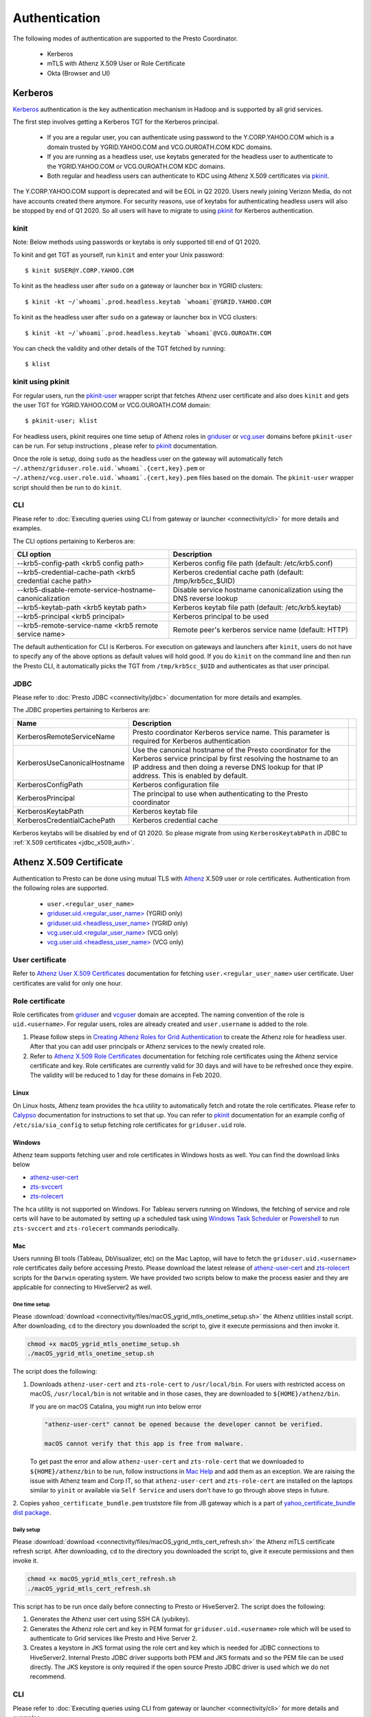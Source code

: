 Authentication
##############

The following modes of authentication are supported to the Presto Coordinator.

  - Kerberos
  - mTLS with Athenz X.509 User or Role Certificate
  - Okta (Browser and UI)

Kerberos
********

`Kerberos <https://en.wikipedia.org/wiki/Kerberos_(protocol)>`_ authentication is
the key authentication mechanism in Hadoop and is supported by all grid services.

The first step involves getting a Kerberos TGT for the Kerberos principal.

   - If you are a regular user, you can authenticate using password to the Y.CORP.YAHOO.COM which is a domain trusted by YGRID.YAHOO.COM and VCG.OUROATH.COM KDC domains.
   - If you are running as a headless user, use keytabs generated for the headless user to authenticate to the YGRID.YAHOO.COM or VCG.OUROATH.COM KDC domains.
   - Both regular and headless users can authenticate to KDC using Athenz X.509 certificates via `pkinit <https://yo/pkinit>`_.

The Y.CORP.YAHOO.COM support is deprecated and will be EOL in Q2 2020. Users newly
joining Verizon Media, do not have accounts created there anymore. For security reasons,
use of keytabs for authenticating headless users will also be stopped by end of Q1 2020. So all users
will have to migrate to using `pkinit <https://yo/pkinit>`_ for Kerberos authentication.

kinit
=====

Note: Below methods using passwords or keytabs is only supported till end of Q1 2020.

To kinit and get TGT as yourself, run ``kinit`` and enter your Unix password::

       $ kinit $USER@Y.CORP.YAHOO.COM

To kinit as the headless user after ``sudo`` on a gateway or launcher box in YGRID clusters::

       $ kinit -kt ~/`whoami`.prod.headless.keytab `whoami`@YGRID.YAHOO.COM

To kinit as the headless user after ``sudo`` on a gateway or launcher box in VCG clusters::

       $ kinit -kt ~/`whoami`.prod.headless.keytab `whoami`@VCG.OUROATH.COM

You can check the validity and other details of the TGT fetched by running::

       $ klist

kinit using pkinit
==================

For regular users, run the `pkinit-user <https://docs.google.com/document/d/1Xtxahbf0Z9m9fGUHQVj4IItEElex024aR-TaETPmSx0/edit#heading=h.vjyhzksc16rt>`_
wrapper script that fetches Athenz user certificate and also does ``kinit`` and gets the user TGT for YGRID.YAHOO.COM or VCG.OUROATH.COM domain::

       $ pkinit-user; klist

For headless users, pkinit requires one time setup of Athenz roles in
`griduser <https://ui.athenz.ouroath.com/athenz/domain/griduser/role>`_ or
`vcg.user <https://ui.athenz.ouroath.com/athenz/domain/vcg.user/role>`_ domains before ``pkinit-user`` can be run.
For setup instructions , please refer to
`pkinit <https://docs.google.com/document/d/1Xtxahbf0Z9m9fGUHQVj4IItEElex024aR-TaETPmSx0/edit#heading=h.4sc36kaimeaw>`_ documentation.

Once the role is setup, doing ``sudo`` as the headless user on the gateway will automatically fetch ``~/.athenz/griduser.role.uid.`whoami`.{cert,key}.pem`` or ``~/.athenz/vcg.user.role.uid.`whoami`.{cert,key}.pem`` files based on the domain.
The ``pkinit-user`` wrapper script should then be run to do ``kinit``.

CLI
===

Please refer to :doc:`Executing queries using CLI from gateway or launcher <connectivity/cli>` for more details and examples.

The CLI options pertaining to Kerberos are:

+-----------------------------------------------------------+------------------------------------------------------------------------+
| CLI option                                                | Description                                                            |
+===========================================================+========================================================================+
| --krb5-config-path <krb5 config path>                     | Kerberos config file path (default: /etc/krb5.conf)                    |
+-----------------------------------------------------------+------------------------------------------------------------------------+
| --krb5-credential-cache-path <krb5 credential cache path> | Kerberos credential cache path (default: /tmp/krb5cc_$UID)             |
+-----------------------------------------------------------+------------------------------------------------------------------------+
| --krb5-disable-remote-service-hostname-canonicalization   | Disable service hostname canonicalization using the DNS reverse lookup |
+-----------------------------------------------------------+------------------------------------------------------------------------+
| --krb5-keytab-path <krb5 keytab path>                     | Kerberos keytab file path (default: /etc/krb5.keytab)                  |
+-----------------------------------------------------------+------------------------------------------------------------------------+
| --krb5-principal <krb5 principal>                         | Kerberos principal to be used                                          |
+-----------------------------------------------------------+------------------------------------------------------------------------+
| --krb5-remote-service-name <krb5 remote service name>     | Remote peer's kerberos service name (default: HTTP)                    |
+-----------------------------------------------------------+------------------------------------------------------------------------+

The default authentication for CLI is Kerberos. For execution on gateways and launchers
after ``kinit``, users do not have to specify any of the above options as default values will hold good.
If you do ``kinit`` on the command line and then run the Presto CLI, it
automatically picks the TGT from ``/tmp/krb5cc_$UID`` and authenticates as that user principal.

JDBC
====

Please refer to :doc:`Presto JDBC <connectivity/jdbc>` documentation for more details and examples.

The JDBC properties pertaining to Kerberos are:

+------------------------------+-------------------------------------------------------------------------------------------------------------------------------------------------------------------------------------------------------------------------------+-+
| Name                         | Description                                                                                                                                                                                                                   | |
+==============================+===============================================================================================================================================================================================================================+=+
| KerberosRemoteServiceName    | Presto coordinator Kerberos service name. This parameter is required for Kerberos authentication                                                                                                                              | |
+------------------------------+-------------------------------------------------------------------------------------------------------------------------------------------------------------------------------------------------------------------------------+-+
| KerberosUseCanonicalHostname | Use the canonical hostname of the Presto coordinator for the Kerberos service principal by first resolving the hostname to an IP address and then doing a reverse DNS lookup for that IP address. This is enabled by default. | |
+------------------------------+-------------------------------------------------------------------------------------------------------------------------------------------------------------------------------------------------------------------------------+-+
| KerberosConfigPath           | Kerberos configuration file                                                                                                                                                                                                   | |
+------------------------------+-------------------------------------------------------------------------------------------------------------------------------------------------------------------------------------------------------------------------------+-+
| KerberosPrincipal            | The principal to use when authenticating to the Presto coordinator                                                                                                                                                            | |
+------------------------------+-------------------------------------------------------------------------------------------------------------------------------------------------------------------------------------------------------------------------------+-+
| KerberosKeytabPath           | Kerberos keytab file                                                                                                                                                                                                          | |
+------------------------------+-------------------------------------------------------------------------------------------------------------------------------------------------------------------------------------------------------------------------------+-+
| KerberosCredentialCachePath  | Kerberos credential cache                                                                                                                                                                                                     | |
+------------------------------+-------------------------------------------------------------------------------------------------------------------------------------------------------------------------------------------------------------------------------+-+


Kerberos keytabs will be disabled by end of Q1 2020. So please migrate from using
``KerberosKeytabPath`` in JDBC to :ref:`X.509 certificates <jdbc_x509_auth>`.

.. _x509_auth:

Athenz X.509 Certificate
************************

Authentication to Presto can be done using mutual TLS with
`Athenz <https://git.ouroath.com/pages/athens/athenz-guide>`_ X.509 user or role certificates.
Authentication from the following roles are supported.

  - ``user.<regular_user_name>``
  - `griduser.uid.<regular_user_name> <https://ui.athenz.ouroath.com/athenz/domain/griduser/role>`_ (YGRID only)
  - `griduser.uid.<headless_user_name> <https://ui.athenz.ouroath.com/athenz/domain/griduser/role>`_ (YGRID only)
  - `vcg.user.uid.<regular_user_name> <https://ui.athenz.ouroath.com/athenz/domain/vcg.user/role>`_ (VCG only)
  - `vcg.user.uid.<headless_user_name> <https://ui.athenz.ouroath.com/athenz/domain/vcg.user/role>`_ (VCG only)

User certificate
================
Refer to `Athenz User X.509 Certificates <https://git.ouroath.com/pages/athens/athenz-guide/user_x509_credentials>`_
documentation for fetching ``user.<regular_user_name>`` user certificate. User certificates are valid for only one hour.

Role certificate
================
Role certificates from `griduser <https://ui.athenz.ouroath.com/athenz/domain/griduser/role>`_ and
`vcguser <https://ui.athenz.ouroath.com/athenz/domain/vcg.user/role>`_ domain are accepted. The naming convention of the role is ``uid.<username>``.
For regular users, roles are already created and ``user.username`` is added to the role.

1. Please follow steps in
   `Creating Athenz Roles for Grid Authentication <https://docs.google.com/document/d/1fUziPmsB-QALJtqQ6QZ9xf18n6mLOqRHasR9Ru7hXMg/edit>`_
   to create the Athenz role for headless user.
   After that you can add user principals or Athenz services to the newly created role.
2. Refer to `Athenz X.509 Role Certificates <https://git.ouroath.com/pages/athens/athenz-guide/zts_rolecert>`_
   documentation for fetching role certificates using the Athenz service certificate and key.
   Role certificates are currently valid for 30 days and will have to be refreshed once they expire.
   The validity will be reduced to 1 day for these domains in Feb 2020.

Linux
-----
On Linux hosts, Athenz team provides the ``hca`` utility to automatically fetch and rotate the role certificates.
Please refer to `Calypso <https://git.ouroath.com/pages/athens/calypso-guide/role_certs/>`_ documentation for instructions to set that up.
You can refer to `pkinit <https://docs.google.com/document/d/1Xtxahbf0Z9m9fGUHQVj4IItEElex024aR-TaETPmSx0/edit#heading=h.wlol3rcp9417>`_
documentation for an example config of ``/etc/sia/sia_config`` to setup fetching role certificates for ``griduser.uid`` role.

Windows
-------
Athenz team supports fetching user and role certificates in Windows hosts as well.
You can find the download links below

- `athenz-user-cert <https://artifactory.ouroath.com/artifactory/simple/core-tech/releases/athenz-user-cert/1.4.6/Windows/>`_
- `zts-svccert <https://artifactory.ouroath.com/artifactory/simple/core-tech/releases/zts-svccert/1.16/Windows/>`_
- `zts-rolecert <https://artifactory.ouroath.com/artifactory/simple/core-tech/releases/zts-rolecert/1.16/Windows/>`_

The ``hca`` utility is not supported on Windows. For Tableau servers running on Windows,
the fetching of service and role certs will have to be automated by setting up
a scheduled task using `Windows Task Scheduler <https://docs.microsoft.com/en-us/windows/win32/taskschd/task-scheduler-start-page>`_
or `Powershell <https://docs.microsoft.com/en-us/windows/win32/taskschd/schtasks>`_
to run ``zts-svccert`` and ``zts-rolecert`` commands periodically.

Mac
---
Users running BI tools (Tableau, DbVisualizer, etc) on the Mac Laptop, will have to fetch the ``griduser.uid.<username>``
role certificates daily before accessing Presto. Please download the latest release of `athenz-user-cert <https://artifactory.ouroath.com/artifactory/simple/core-tech/releases/athenz-user-cert/>`_
and `zts-rolecert <https://artifactory.ouroath.com/artifactory/simple/core-tech/releases/zts-rolecert/>`_ scripts for the ``Darwin`` operating system.
We have provided two scripts below to make the process easier and they are applicable for connecting to HiveServer2 as well.

.. _mac_onetime:

One time setup
^^^^^^^^^^^^^^

Please :download:`download <connectivity/files/macOS_ygrid_mtls_onetime_setup.sh>` the Athenz utilities install script.
After downloading, ``cd`` to the directory you downloaded the script to, give it execute permissions and then invoke it.

.. code-block:: text

  chmod +x macOS_ygrid_mtls_onetime_setup.sh
  ./macOS_ygrid_mtls_onetime_setup.sh


The script does the following:

1. Downloads ``athenz-user-cert`` and ``zts-role-cert`` to ``/usr/local/bin``.
   For users with restricted access on macOS, ``/usr/local/bin`` is not writable and in those cases, they are downloaded
   to ``${HOME}/athenz/bin``.

   If you are on macOS Catalina, you might run into below error

   .. code-block:: text

      "athenz-user-cert" cannot be opened because the developer cannot be verified.

      macOS cannot verify that this app is free from malware.

   To get past the error and allow ``athenz-user-cert`` and ``zts-role-cert`` that we downloaded to ``${HOME}/athenz/bin`` to be run,
   follow instructions in `Mac Help <https://support.apple.com/guide/mac-help/open-a-mac-app-from-an-unidentified-developer-mh40616/mac>`_
   and add them as an exception. We are raising the issue with Athenz team and Corp IT, so that ``athenz-user-cert`` and ``zts-role-cert``
   are installed on the laptops similar to ``yinit`` or available via ``Self Service`` and users don't have to go
   through above steps in future.

2. Copies ``yahoo_certificate_bundle.pem`` truststore file from JB gateway which is a part of
`yahoo_certificate_bundle dist package <https://dist.corp.yahoo.com/by-package/yahoo_certificate_bundle/>`_.

.. _mac_daily:

Daily setup
^^^^^^^^^^^

Please :download:`download <connectivity/files/macOS_ygrid_mtls_cert_refresh.sh>` the Athenz mTLS certificate refresh script.
After downloading, ``cd`` to the directory you downloaded the script to, give it execute permissions and then invoke it.

.. code-block:: text

  chmod +x macOS_ygrid_mtls_cert_refresh.sh
  ./macOS_ygrid_mtls_cert_refresh.sh

This script has to be run once daily before connecting to Presto or HiveServer2. The script does the following:

1. Generates the Athenz user cert using SSH CA (yubikey).
2. Generates the Athenz role cert and key in PEM format for ``griduser.uid.<username>`` role
   which will be used to authenticate to Grid services like Presto and Hive Server 2.
3. Creates a keystore in JKS format using the role cert and key which is needed for JDBC connections to HiveServer2.
   Internal Presto JDBC driver supports both PEM and JKS formats and so the PEM file can be used directly.
   The JKS keystore is only required if the open source Presto JDBC driver is used which we do not recommend.

CLI
===

Please refer to :doc:`Executing queries using CLI from gateway or launcher <connectivity/cli>` for more details and examples.

The CLI options pertaining to X.509 certificate authentication are:

+---------------------------------------------+-------------------------------------------------------------------------------------------------------------------------------------------------------------------+
| CLI option                                  | Description                                                                                                                                                       |
+=============================================+===================================================================================================================================================================+
| --certificate-path <certificate path>       | The location of the certificate file in PEM format that contains the certificate to use for authentication                                                        |
+---------------------------------------------+-------------------------------------------------------------------------------------------------------------------------------------------------------------------+
| --keystore-path <keystore path>             | The location of the key file in PEM format (or) the Java KeyStore file in JKS format that contains both the certificate and private key to use for authentication |
+---------------------------------------------+-------------------------------------------------------------------------------------------------------------------------------------------------------------------+
| --keystore-password <keystore password>     | The password for the KeyStore                                                                                                                                     |
+---------------------------------------------+-------------------------------------------------------------------------------------------------------------------------------------------------------------------+
| --truststore-path <truststore path>         | The location of the Java TrustStore file that will be used to validate HTTPS server certificates                                                                  |
+---------------------------------------------+-------------------------------------------------------------------------------------------------------------------------------------------------------------------+
| --truststore-password <truststore password> | Kerberos principal to be used                                                                                                                                     |
+---------------------------------------------+-------------------------------------------------------------------------------------------------------------------------------------------------------------------+

For the truststore, `yahoo_certificate_bundle <https://dist.corp.yahoo.com/by-package/yahoo_certificate_bundle/>`_ dist package has to be installed.

You can invoke the Presto CLI using certificate authentication as below::

       $ presto --certificate-path /var/lib/sia/certs/griduser.role.uid.`whomai`.cert.pem --keystore-path /var/lib/sia/certs/griduser.role.uid.`whomai`.key.pem --truststore-path /home/y/share/ssl/certs/yahoo_certificate_bundle.pem


.. _jdbc_x509_auth:

JDBC
====

Please refer to :doc:`Presto JDBC <connectivity/jdbc>` documentation for more details and examples.

The JDBC options pertaining to X.509 certificate authentication are:

+-----------------------+-------------------------------------------------------------------------------------------------------------------------------------------------------------------+
| Name                  | Description                                                                                                                                                       |
+=======================+===================================================================================================================================================================+
| SSLCertificatePath    | The location of the certificate file in PEM format that contains the certificate to use for authentication                                                        |
+-----------------------+-------------------------------------------------------------------------------------------------------------------------------------------------------------------+
| SSLKeyStorePath       | The location of the key file in PEM format (or) the Java KeyStore file in JKS format that contains both the certificate and private key to use for authentication |
+-----------------------+-------------------------------------------------------------------------------------------------------------------------------------------------------------------+
| SSLKeyStorePassword   | The password for the KeyStore                                                                                                                                     |
+-----------------------+-------------------------------------------------------------------------------------------------------------------------------------------------------------------+
| SSLTrustStorePath     | The location of the file containing trusted certificate authorities in PEM format or JKS format that will be used to validate HTTPS server certificates           |
+-----------------------+-------------------------------------------------------------------------------------------------------------------------------------------------------------------+
| SSLTrustStorePassword | The password for the TrustStore                                                                                                                                   |
+-----------------------+-------------------------------------------------------------------------------------------------------------------------------------------------------------------+

Example of JDBC properties that will have to be added to connect using certificate authentication:

.. code-block:: text

  # Please replace all occurrences of <username> with your username or headless username
  # Linux
  SSL=true
  SSLCertificatePath=/var/lib/sia/certs/griduser.role.uid.<username>.cert.pem
  SSLKeyStorePath=/var/lib/sia/certs/griduser.role.uid.<username>.key.pem
  SSLTrustStorePath=/home/y/share/ssl/certs/yahoo_certificate_bundle.pem

  # Mac
  SSL=true
  SSLCertificatePath=/Users/<username>/.athenz/griduser.uid.<username>.cert.pem
  SSLKeyStorePath=/Users/<username>/.athenz/griduser.role.uid.<username>.key.pem
  SSLTrustStorePath=/Users/<username>/.athenz/yahoo_certificate_bundle.pem
